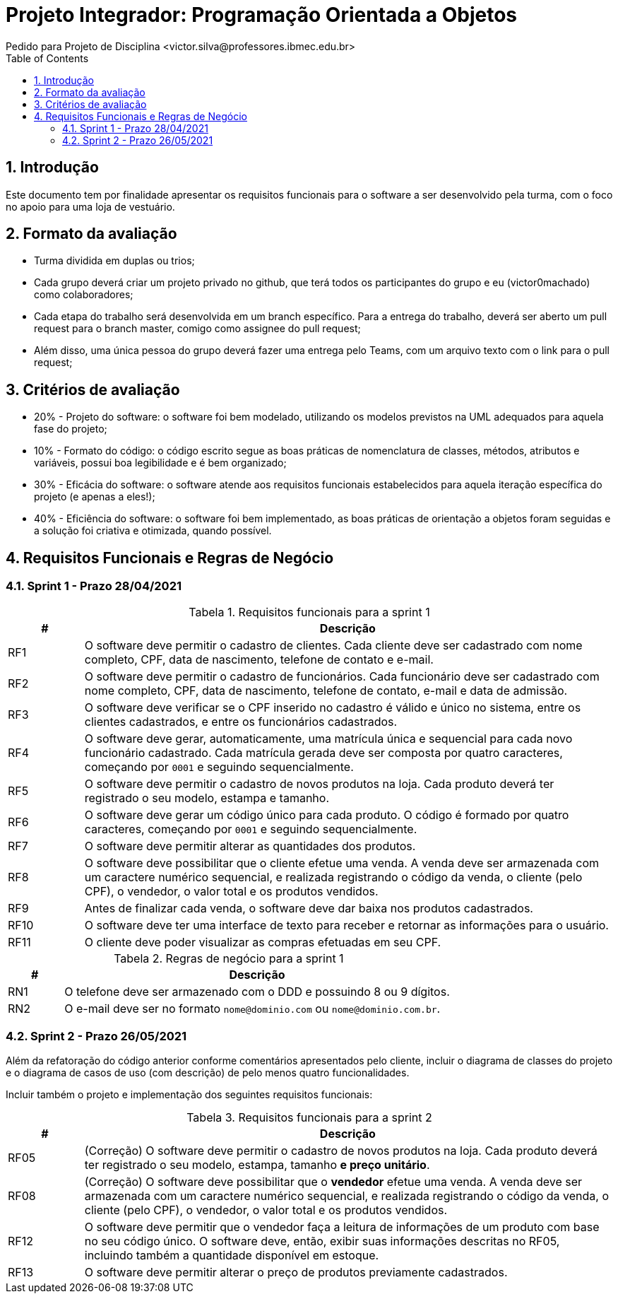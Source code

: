 = Projeto Integrador: Programação Orientada a Objetos
Pedido para Projeto de Disciplina <victor.silva@professores.ibmec.edu.br>
:stem:
:toc: left
:toclevels: 3
:imagesdir: img
:figure-caption: Figura
:table-caption: Tabela
:listing-caption: Algoritmo
:xrefstyle: short
:sectnums:

:stylesheet: manual.css
:icons: font

<<<

== Introdução

Este documento tem por finalidade apresentar os requisitos funcionais para o software a ser desenvolvido pela turma, com o foco no apoio para uma loja de vestuário.

== Formato da avaliação

* Turma dividida em duplas ou trios;
* Cada grupo deverá criar um projeto privado no github, que terá todos os participantes do grupo e eu (victor0machado) como colaboradores;
* Cada etapa do trabalho será desenvolvida em um branch específico. Para a entrega do trabalho, deverá ser aberto um pull request para o branch master, comigo como assignee do pull request;
* Além disso, uma única pessoa do grupo deverá fazer uma entrega pelo Teams, com um arquivo texto com o link para o pull request;

== Critérios de avaliação

* 20% - Projeto do software: o software foi bem modelado, utilizando os modelos previstos na UML adequados para aquela fase do projeto;
* 10% - Formato do código: o código escrito segue as boas práticas de nomenclatura de classes, métodos, atributos e variáveis, possui boa legibilidade e é bem organizado;
* 30% - Eficácia do software: o software atende aos requisitos funcionais estabelecidos para aquela iteração específica do projeto (e apenas a eles!);
* 40% - Eficiência do software: o software foi bem implementado, as boas práticas de orientação a objetos foram seguidas e a solução foi criativa e otimizada, quando possível.

== Requisitos Funcionais e Regras de Negócio

=== Sprint 1 - Prazo 28/04/2021

.Requisitos funcionais para a sprint 1
[cols="^1,7"]
|===
|# ^|Descrição

|RF1
|O software deve permitir o cadastro de clientes. Cada cliente deve ser cadastrado com nome completo, CPF, data de nascimento, telefone de contato e e-mail.

|RF2
|O software deve permitir o cadastro de funcionários. Cada funcionário deve ser cadastrado com nome completo, CPF, data de nascimento, telefone de contato, e-mail e data de admissão.

|RF3
|O software deve verificar se o CPF inserido no cadastro é válido e único no sistema, entre os clientes cadastrados, e entre os funcionários cadastrados.

|RF4
|O software deve gerar, automaticamente, uma matrícula única e sequencial para cada novo funcionário cadastrado. Cada matrícula gerada deve ser composta por quatro caracteres, começando por `0001` e seguindo sequencialmente.

|RF5
|O software deve permitir o cadastro de novos produtos na loja. Cada produto deverá ter registrado o seu modelo, estampa e tamanho.

|RF6
|O software deve gerar um código único para cada produto. O código é formado por quatro caracteres, começando por `0001` e seguindo sequencialmente.

|RF7
|O software deve permitir alterar as quantidades dos produtos.

|RF8
|O software deve possibilitar que o cliente efetue uma venda. A venda deve ser armazenada com um caractere numérico sequencial, e realizada registrando o código da venda, o cliente (pelo CPF), o vendedor, o valor total e os produtos vendidos.

|RF9
|Antes de finalizar cada venda, o software deve dar baixa nos produtos cadastrados.

|RF10
|O software deve ter uma interface de texto para receber e retornar as informações para o usuário.

|RF11
|O cliente deve poder visualizar as compras efetuadas em seu CPF.

|===

.Regras de negócio para a sprint 1
[cols="^1,7"]
|===
|# ^|Descrição

|RN1
|O telefone deve ser armazenado com o DDD e possuindo 8 ou 9 dígitos.

|RN2
|O e-mail deve ser no formato `nome@dominio.com` ou `nome@dominio.com.br`.

|===

=== Sprint 2 - Prazo 26/05/2021

Além da refatoração do código anterior conforme comentários apresentados pelo cliente, incluir o diagrama de classes do projeto e o diagrama de casos de uso (com descrição) de pelo menos quatro funcionalidades.

Incluir também o projeto e implementação dos seguintes requisitos funcionais:

.Requisitos funcionais para a sprint 2
[cols="^1,7"]
|===
|# ^|Descrição

|RF05
|(Correção) O software deve permitir o cadastro de novos produtos na loja. Cada produto deverá ter registrado o seu modelo, estampa, tamanho *e preço unitário*.

|RF08
|(Correção) O software deve possibilitar que o *vendedor* efetue uma venda. A venda deve ser armazenada com um caractere numérico sequencial, e realizada registrando o código da venda, o cliente (pelo CPF), o vendedor, o valor total e os produtos vendidos.

|RF12
|O software deve permitir que o vendedor faça a leitura de informações de um produto com base no seu código único. O software deve, então, exibir suas informações descritas no RF05, incluindo também a quantidade disponível em estoque.

|RF13
|O software deve permitir alterar o preço de produtos previamente cadastrados.

|===
